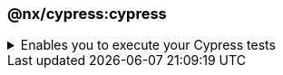 === @nx/cypress:cypress

.Enables you to execute your Cypress tests
[%collapsible]
=====
[.details]
====
The _cypress_ executor is an executor provided by `@nx/cypress` and enables you to run your E2E tests.
====

[discrete]
== Usage

The following command will run all of the Cypress tests within your application's Cypress test folder. As part of the executor, it will automatically spin up a web server on localhost for the corresponding application.

----
nx e2e <app-name>
----

[discrete]
== Command line arguments

See the link:https://nx.dev/packages/cypress/executors/cypress[@nx/cypress] plugin page for a list of up-to-date command line arguments.
=====